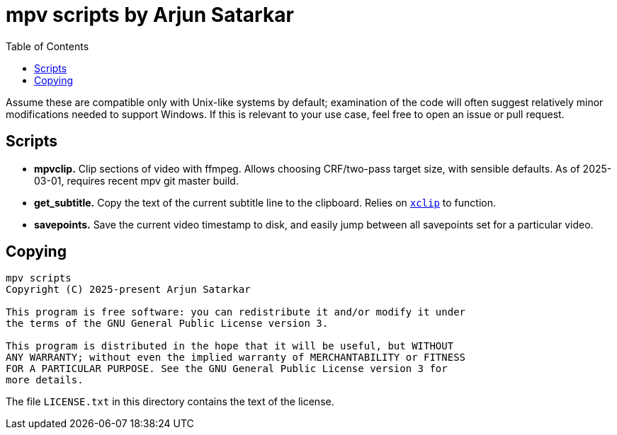 = mpv scripts by Arjun Satarkar
:toc:

Assume these are compatible only with Unix-like systems by default; examination of the code will often suggest relatively minor modifications needed to support Windows. If this is relevant to your use case, feel free to open an issue or pull request.

== Scripts

* *mpvclip.* Clip sections of video with ffmpeg. Allows choosing CRF/two-pass target size, with sensible defaults. As of 2025-03-01, requires recent mpv git master build.
* *get_subtitle.* Copy the text of the current subtitle line to the clipboard. Relies on `https://github.com/astrand/xclip[+xclip+`] to function.
* *savepoints.* Save the current video timestamp to disk, and easily jump between all savepoints set for a particular video.

== Copying

....
mpv scripts
Copyright (C) 2025-present Arjun Satarkar

This program is free software: you can redistribute it and/or modify it under
the terms of the GNU General Public License version 3.

This program is distributed in the hope that it will be useful, but WITHOUT
ANY WARRANTY; without even the implied warranty of MERCHANTABILITY or FITNESS
FOR A PARTICULAR PURPOSE. See the GNU General Public License version 3 for
more details.
....

The file `+LICENSE.txt+` in this directory contains the text of the license.
